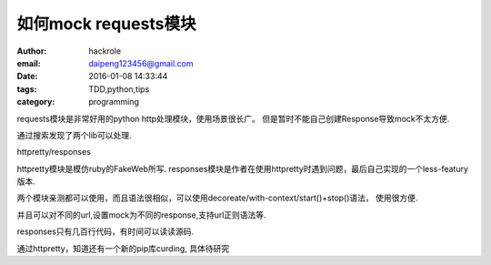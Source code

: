 如何mock requests模块
=====================

:author: hackrole
:email: daipeng123456@gmail.com
:date: 2016-01-08 14:33:44
:tags: TDD,python,tips
:category: programming


requests模块是非常好用的python http处理模块，使用场景很长广。
但是暂时不能自己创建Response导致mock不太方便.

通过搜索发现了两个lib可以处理.

httpretty/responses

httpretty模块是模仿ruby的FakeWeb所写.
responses模块是作者在使用httpretty时遇到问题，最后自己实现的一个less-featury版本.

两个模块亲测都可以使用，而且语法很相似，可以使用decoreate/with-context/start()+stop()语法，
使用很方便.

并且可以对不同的url,设置mock为不同的response,支持url正则语法等.

responses只有几百行代码，有时间可以读读源码.

通过httpretty，知道还有一个新的pip库curding, 具体待研究
